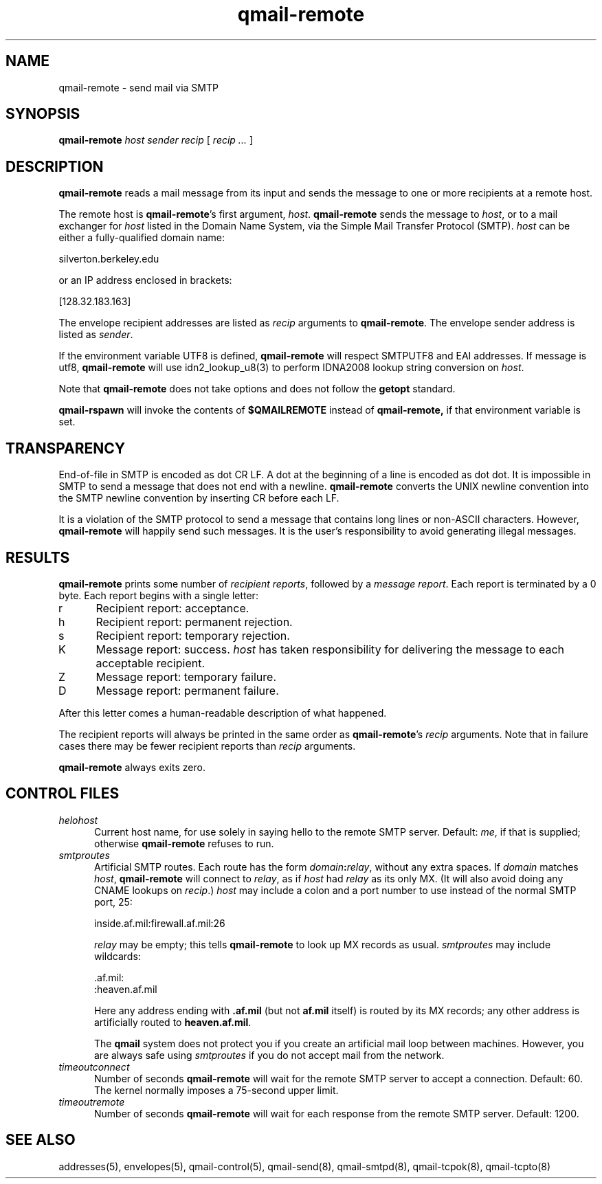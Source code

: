 .TH qmail-remote 8
.SH NAME
qmail-remote \- send mail via SMTP
.SH SYNOPSIS
.B qmail-remote
.I host
.I sender
.I recip
[
.I recip ...
]
.SH DESCRIPTION
.B qmail-remote
reads a mail message from its input
and sends the message
to one or more recipients
at a remote host.

The remote host is
.BR qmail-remote 's
first argument,
.IR host .
.B qmail-remote
sends the message to
.IR host ,
or to a mail exchanger for
.I host
listed in the Domain Name System,
via the Simple Mail Transfer Protocol (SMTP).
.I host
can be either a fully-qualified domain name:

.EX
     silverton.berkeley.edu
.EE

or an IP address enclosed in brackets:

.EX
     [128.32.183.163]
.EE

The envelope recipient addresses are listed as
.I recip
arguments to
.BR qmail-remote .
The envelope sender address is listed as
.I sender\fP.

If the environment variable UTF8 is defined,
.B qmail-remote
will respect SMTPUTF8 and EAI addresses. If message is utf8,
.B qmail-remote
will use idn2_lookup_u8(3) to perform IDNA2008 lookup string conversion
on
.IR host .

Note that
.B qmail-remote
does not take options
and does not follow the
.B getopt
standard.

.B qmail-rspawn
will invoke the contents of
.B $QMAILREMOTE
instead of
.BR qmail-remote,
if that environment variable is set.
.SH TRANSPARENCY
End-of-file in SMTP is encoded as dot CR LF.
A dot at the beginning of a line is encoded as dot dot.
It is impossible in SMTP to send a message that does not end with a newline.
.B qmail-remote
converts the UNIX newline convention into the SMTP newline convention
by inserting CR before each LF.

It is a violation of the SMTP protocol
to send a message that contains long lines or non-ASCII characters.
However,
.B qmail-remote
will happily send such messages.
It is the user's responsibility to avoid generating illegal messages.
.SH "RESULTS"
.B qmail-remote
prints some number of 
.I recipient reports\fP,
followed by a
.I message report\fR.
Each report is terminated by a 0 byte.
Each report begins with a single letter:
.TP 5
r
Recipient report: acceptance.
.TP 5
h
Recipient report: permanent rejection.
.TP 5
s
Recipient report: temporary rejection.
.TP 5
K
Message report: success.
.I host
has taken responsibility for delivering the message to each
acceptable recipient.
.TP 5
Z
Message report: temporary failure.
.TP 5
D
Message report: permanent failure.
.PP
After this letter comes a human-readable description of
what happened.

The recipient reports will always be printed in the same order as
.BR qmail-remote 's
.I recip
arguments.
Note that in failure cases there may be fewer
recipient reports
than
.I recip
arguments.

.B qmail-remote
always exits zero.
.SH "CONTROL FILES"
.TP 5
.I helohost
Current host name,
for use solely in saying hello to the remote SMTP server.
Default:
.IR me ,
if that is supplied;
otherwise
.B qmail-remote
refuses to run.
.TP 5
.I smtproutes
Artificial SMTP routes.
Each route has the form
.IR domain\fB:\fIrelay ,
without any extra spaces.
If
.I domain
matches
.IR host ,
.B qmail-remote
will connect to
.IR relay ,
as if
.I host
had
.I relay
as its only MX.
(It will also avoid doing any CNAME lookups on
.IR recip .)
.I host
may include a colon and a port number to use instead of the
normal SMTP port, 25:

.EX
   inside.af.mil:firewall.af.mil:26
.EE

.I relay
may be empty;
this tells
.B qmail-remote
to look up MX records as usual.
.I smtproutes
may include wildcards:

.EX
   .af.mil:
   :heaven.af.mil
.EE

Here
any address ending with
.B .af.mil
(but not
.B af.mil
itself)
is routed by its MX records;
any other address is artificially routed to
.BR heaven.af.mil .

The
.B qmail
system does not protect you if you create an artificial
mail loop between machines.
However,
you are always safe using
.I smtproutes
if you do not accept mail from the network.
.TP 5
.I timeoutconnect
Number of seconds
.B qmail-remote
will wait for the remote SMTP server to accept a connection.
Default: 60.
The kernel normally imposes a 75-second upper limit.
.TP 5
.I timeoutremote
Number of seconds
.B qmail-remote
will wait for each response from the remote SMTP server.
Default: 1200.
.SH "SEE ALSO"
addresses(5),
envelopes(5),
qmail-control(5),
qmail-send(8),
qmail-smtpd(8),
qmail-tcpok(8),
qmail-tcpto(8)

